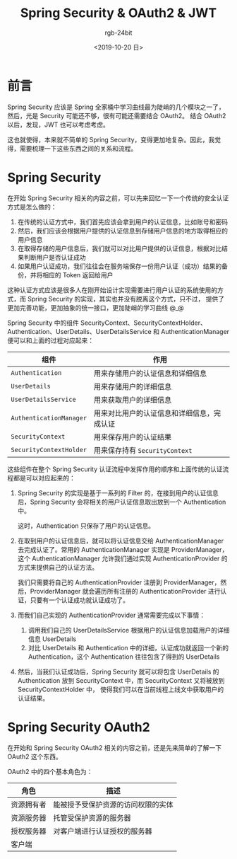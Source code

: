 #+TITLE:      Spring Security & OAuth2 & JWT
#+AUTHOR:     rgb-24bit
#+EMAIL:      rgb-24bit@foxmail.com
#+DATE:       <2019-10-20 日>

* 目录                                                    :TOC_4_gh:noexport:
- [[#前言][前言]]
- [[#spring-security][Spring Security]]
- [[#spring-security-oauth2][Spring Security OAuth2]]

* 前言
  Spring Security 应该是 Spring 全家桶中学习曲线最为陡峭的几个模块之一了，然后，光是 Security 可能还不够，很有可能还需要结合 OAuth2。
  结合 OAuth2 以后，发现，JWT 也可以考虑考虑。

  这也就使得，本来就不简单的 Spring Security，变得更加地复杂。因此，我觉得，需要梳理一下这些东西之间的关系和流程。

* Spring Security
  在开始 Spring Security 相关的内容之前，可以先来回忆一下一个传统的安全认证方式是怎么做的：
  1. 在传统的认证方式中，我们首先应该会拿到用户的认证信息，比如账号和密码
  2. 然后，我们应该会根据用户提供的认证信息到存储用户信息的地方取得相应的用户信息
  3. 在取得存储的用户信息后，我们就可以对比用户提供的认证信息，根据对比结果判断用户是否认证成功
  4. 如果用户认证成功，我们往往会在服务端保存一份用户认证（成功）结果的备份，并将相应的 Token 返回给用户

  这种认证方式应该是很多人在刚开始设计实现需要进行用户认证的系统使用的方式，而 Spring Security 的实现，其实也并没有脱离这个方式，只不过，
  提供了更加完善功能，更加抽象的统一接口，更加陡峭的学习曲线 @_@

  Spring Security 中的组件 SecurityContext、SecurityContextHolder、Authentication、UserDetails、UserDetailsService 和 AuthenticationManager 便可以和上面的过程对应起来：
  |-----------------------+--------------------------------------------|
  | 组件                  | 作用                                       |
  |-----------------------+--------------------------------------------|
  | ~Authentication~        | 用来存储用户的认证信息和详细信息           |
  | ~UserDetails~           | 用来存储用户的详细信息                     |
  | ~UserDetailsService~    | 用来获取用户的详细信息                     |
  | ~AuthenticationManager~ | 用来对比用户的认证信息和详细信息，完成认证 |
  | ~SecurityContext~       | 用来保存用户的认证结果                     |
  | ~SecurityContextHolder~ | 用来保存持有 ~SecurityContext~               |
  |-----------------------+--------------------------------------------|

  这些组件在整个 Spring Security 认证流程中发挥作用的顺序和上面传统的认证流程都是可以对应起来的：
  1. Spring Security 的实现是基于一系列的 Filter 的，在接到用户的认证信息后，Spring Security 会将相关的用户认证信息取出放到一个 Authentication 中。

     这时，Authentication 只保存了用户的认证信息。

  2. 在取到用户的认证信息后，就可以将认证信息交给 AuthenticationManager 去完成认证了。常用的 AuthenticationManager 实现是 ProviderManager，
     这个 AuthenticationManager 允许我们通过实现 AuthenticationProvider 的方式来提供自己的认证方法。

     我们只需要将自己的 AuthenticationProvider 注册到 ProviderManager，然后，ProviderManager 就会遍历所有注册的 AuthenticationProvider 进行认证，只要有一个认证成功就认证成功了。

  3. 而我们自己实现的 AuthenticationProvider 通常需要完成以下事情：
     1. 调用我们自己的 UserDetailsService 根据用户的认证信息加载用户的详细信息 UserDetails
     2. 对比 UserDetails 和 Authentication 中的详细，认证成功就返回一个新的 Authentication，这个 Authentication 往往包含了得到的 UserDetails
  
  4. 然后，当我们认证成功后，Spring Security 就可以将包含 UserDetails 的 Authentication 放到 SecurityContext 中，而 SecurityContext 又将被放到 SecurityContextHolder 中，
     使得我们可以在当前线程上线文中获取用户的认证结果。

* Spring Security OAuth2
  在开始和 Spring Security OAuth2 相关的内容之前，还是先来简单的了解一下 OAuth2 这个东西。

  OAuth2 中的四个基本角色为：
  |------------+------------------------------------|
  | 角色       | 描述                               |
  |------------+------------------------------------|
  | 资源拥有者 | 能被授予受保护资源的访问权限的实体 |
  | 资源服务器 | 托管受保护资源的服务器             |
  | 授权服务器 | 对客户端进行认证授权的服务器       |
  | 客户端     |                                    |
  |------------+------------------------------------|


